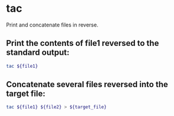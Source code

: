 * tac

Print and concatenate files in reverse.

** Print the contents of *file1* reversed to the standard output:

#+BEGIN_SRC sh
  tac ${file1}
#+END_SRC

** Concatenate several files reversed into the target file:

#+BEGIN_SRC sh
  tac ${file1} ${file2} > ${target_file}
#+END_SRC
